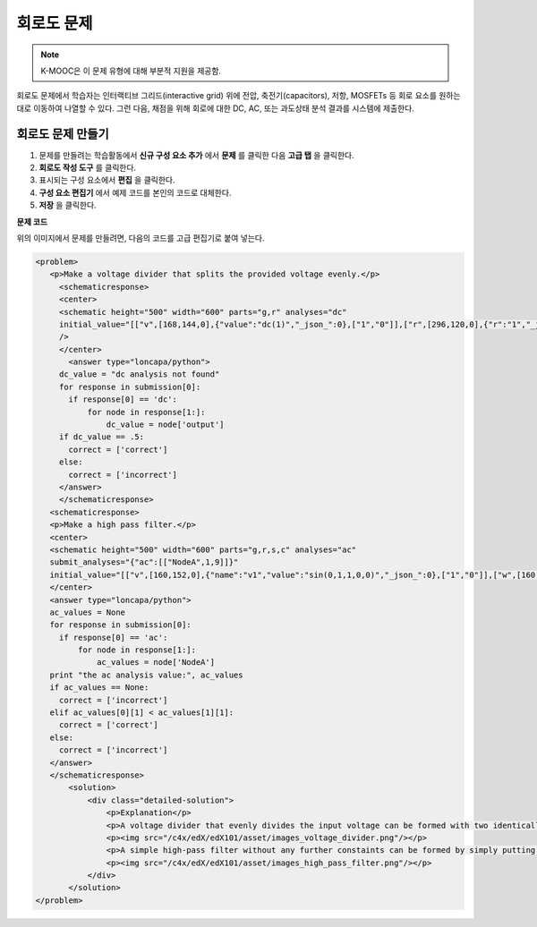 .. _Circuit Schematic Builder:

##################################
회로도 문제
##################################

.. note:: K-MOOC은 이 문제 유형에 대해 부분적 지원을 제공함.

회로도 문제에서 학습자는 인터랙티브 그리드(interactive grid) 위에 전압, 축전기(capacitors), 저항, MOSFETs 등 회로 요소를 원하는 대로 이동하여 나열할 수 있다. 그런 다음, 채점을 위해 회로에 대한 DC, AC, 또는 과도상태 분석 결과를 시스템에 제출한다. 

.. image:: ../../../shared/images/CircuitSchematicExample.png
 :alt: Image of a circuit schematic builder.

*********************************************
회로도 문제 만들기
*********************************************

#. 문제를 만들려는 학습활동에서 **신규 구성 요소 추가** 에서 **문제** 를 클릭한 다음 **고급 탭** 을 클릭한다.
#. **회로도 작성 도구** 를 클릭한다.
#. 표시되는 구성 요소에서 **편집** 을 클릭한다.
#. **구성 요소 편집기** 에서 예제 코드를 본인의 코드로 대체한다.
#. **저장** 을 클릭한다.


**문제 코드**

위의 이미지에서 문제를 만들려면, 다음의 코드를 고급 편집기로 붙여 넣는다.

.. code-block:: xml

 <problem>
    <p>Make a voltage divider that splits the provided voltage evenly.</p>
      <schematicresponse>
      <center>
      <schematic height="500" width="600" parts="g,r" analyses="dc"
      initial_value="[["v",[168,144,0],{"value":"dc(1)","_json_":0},["1","0"]],["r",[296,120,0],{"r":"1","_json_":1},["1","output"]],["L",[296,168,3],{"label":"output","_json_":2},["output"]],["w",[296,216,168,216]],["w",[168,216,168,192]],["w",[168,144,168,120]],["w",[168,120,296,120]],["g",[168,216,0],{"_json_":7},["0"]],["view",-67.49999999999994,-78.49999999999994,1.6000000000000003,"50","10","1G",null,"100","1","1000"]]"
      />
      </center>
        <answer type="loncapa/python">
      dc_value = "dc analysis not found"
      for response in submission[0]:
        if response[0] == 'dc':
            for node in response[1:]:
                dc_value = node['output']
      if dc_value == .5:
        correct = ['correct']
      else:
        correct = ['incorrect']
      </answer>
      </schematicresponse>
    <schematicresponse>
    <p>Make a high pass filter.</p>
    <center>
    <schematic height="500" width="600" parts="g,r,s,c" analyses="ac"
    submit_analyses="{"ac":[["NodeA",1,9]]}"
    initial_value="[["v",[160,152,0],{"name":"v1","value":"sin(0,1,1,0,0)","_json_":0},["1","0"]],["w",[160,200,240,200]],["g",[160,200,0],{"_json_":2},["0"]],["L",[240,152,3],{"label":"NodeA","_json_":3},["NodeA"]],["s",[240,152,0],{"color":"cyan","offset":"0","_json_":4},["NodeA"]],["view",64.55878906250004,54.114697265625054,2.5000000000000004,"50","10","1G",null,"100","1","1000"]]"/>
    </center>
    <answer type="loncapa/python">
    ac_values = None
    for response in submission[0]:
      if response[0] == 'ac':
          for node in response[1:]:
              ac_values = node['NodeA']
    print "the ac analysis value:", ac_values
    if ac_values == None:
      correct = ['incorrect']
    elif ac_values[0][1] < ac_values[1][1]:
      correct = ['correct']
    else:
      correct = ['incorrect']
    </answer>
    </schematicresponse>
        <solution>
            <div class="detailed-solution">
                <p>Explanation</p>
                <p>A voltage divider that evenly divides the input voltage can be formed with two identically valued resistors, with the sampled voltage taken in between the two.</p>
                <p><img src="/c4x/edX/edX101/asset/images_voltage_divider.png"/></p>
                <p>A simple high-pass filter without any further constaints can be formed by simply putting a resister in series with a capacitor. The actual values of the components do not really matter in order to meet the constraints of the problem.</p>
                <p><img src="/c4x/edX/edX101/asset/images_high_pass_filter.png"/></p>
            </div>
        </solution>
 </problem>
